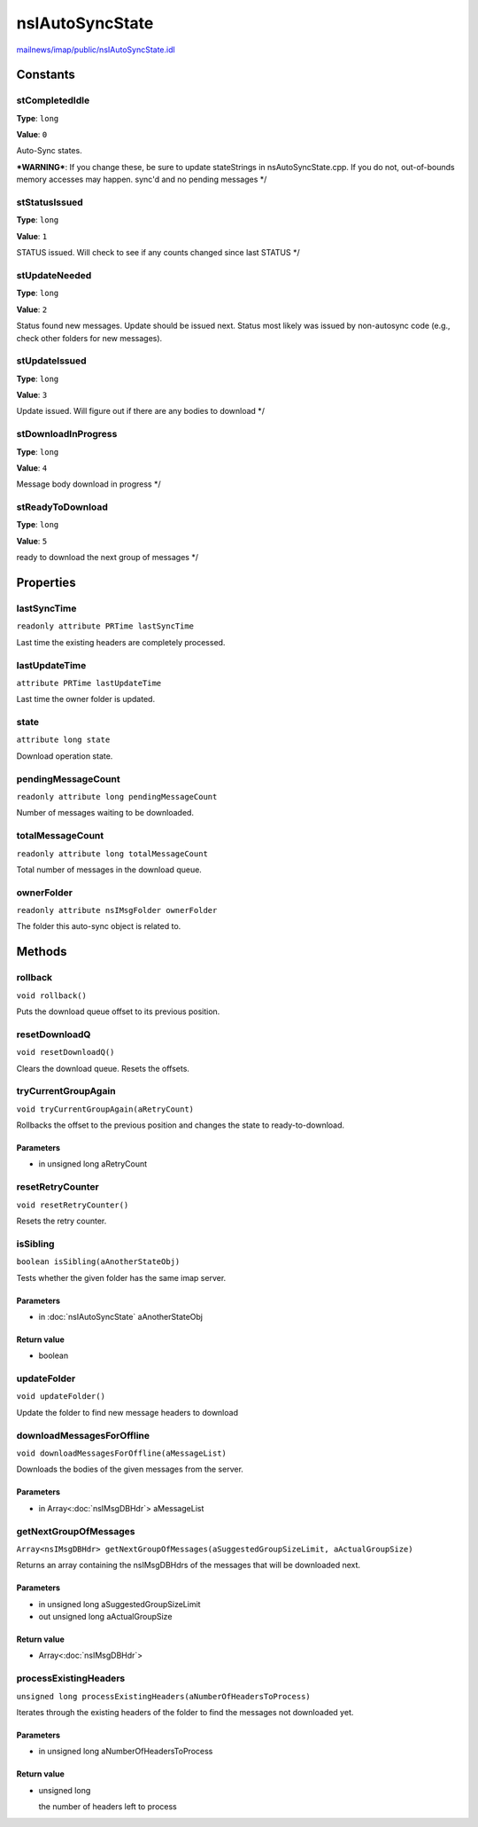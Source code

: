 ================
nsIAutoSyncState
================

`mailnews/imap/public/nsIAutoSyncState.idl <https://hg.mozilla.org/comm-central/file/tip/mailnews/imap/public/nsIAutoSyncState.idl>`_


Constants
=========

stCompletedIdle
---------------

**Type**: ``long``

**Value**: ``0``

Auto-Sync states.

***WARNING***: If you change these, be sure to update stateStrings in
nsAutoSyncState.cpp. If you do not, out-of-bounds memory accesses may
happen.
sync'd and no pending messages */

stStatusIssued
--------------

**Type**: ``long``

**Value**: ``1``

STATUS issued. Will check to see if  any counts changed since last STATUS */

stUpdateNeeded
--------------

**Type**: ``long``

**Value**: ``2``

Status found new messages. Update should be issued next. Status most
likely was issued by non-autosync code (e.g., check other folders for
new messages).

stUpdateIssued
--------------

**Type**: ``long``

**Value**: ``3``

Update issued. Will figure out if there are any bodies to download */

stDownloadInProgress
--------------------

**Type**: ``long``

**Value**: ``4``

Message body download in progress */

stReadyToDownload
-----------------

**Type**: ``long``

**Value**: ``5``

ready to download the next group of messages */

Properties
==========

lastSyncTime
------------

``readonly attribute PRTime lastSyncTime``

Last time the existing headers are completely processed.

lastUpdateTime
--------------

``attribute PRTime lastUpdateTime``

Last time the owner folder is updated.

state
-----

``attribute long state``

Download operation state.

pendingMessageCount
-------------------

``readonly attribute long pendingMessageCount``

Number of messages waiting to be downloaded.

totalMessageCount
-----------------

``readonly attribute long totalMessageCount``

Total number of messages in the download queue.

ownerFolder
-----------

``readonly attribute nsIMsgFolder ownerFolder``

The folder this auto-sync object is related to.

Methods
=======

rollback
--------

``void rollback()``

Puts the download queue offset to its previous position.

resetDownloadQ
--------------

``void resetDownloadQ()``

Clears the download queue. Resets the offsets.

tryCurrentGroupAgain
--------------------

``void tryCurrentGroupAgain(aRetryCount)``

Rollbacks the offset to the previous position and
changes the state to ready-to-download.

Parameters
^^^^^^^^^^

* in unsigned long aRetryCount

resetRetryCounter
-----------------

``void resetRetryCounter()``

Resets the retry counter.

isSibling
---------

``boolean isSibling(aAnotherStateObj)``

Tests whether the given folder has the same imap server.

Parameters
^^^^^^^^^^

* in :doc:`nsIAutoSyncState` aAnotherStateObj

Return value
^^^^^^^^^^^^

* boolean

updateFolder
------------

``void updateFolder()``

Update the folder to find new message headers to download

downloadMessagesForOffline
--------------------------

``void downloadMessagesForOffline(aMessageList)``

Downloads the bodies of the given messages from the server.

Parameters
^^^^^^^^^^

* in Array<:doc:`nsIMsgDBHdr`> aMessageList

getNextGroupOfMessages
----------------------

``Array<nsIMsgDBHdr> getNextGroupOfMessages(aSuggestedGroupSizeLimit, aActualGroupSize)``

Returns an array containing the nsIMsgDBHdrs of the messages that will
be downloaded next.

Parameters
^^^^^^^^^^

* in unsigned long aSuggestedGroupSizeLimit
* out unsigned long aActualGroupSize

Return value
^^^^^^^^^^^^

* Array<:doc:`nsIMsgDBHdr`>

processExistingHeaders
----------------------

``unsigned long processExistingHeaders(aNumberOfHeadersToProcess)``

Iterates through the existing headers of the folder to find
the messages not downloaded yet.

Parameters
^^^^^^^^^^

* in unsigned long aNumberOfHeadersToProcess

Return value
^^^^^^^^^^^^

* unsigned long

  the number of headers left to process
